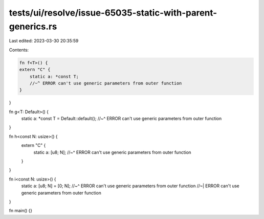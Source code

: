 tests/ui/resolve/issue-65035-static-with-parent-generics.rs
===========================================================

Last edited: 2023-03-30 20:35:59

Contents:

.. code-block:: rs

    fn f<T>() {
    extern "C" {
        static a: *const T;
        //~^ ERROR can't use generic parameters from outer function
    }
}

fn g<T: Default>() {
    static a: *const T = Default::default();
    //~^ ERROR can't use generic parameters from outer function
}

fn h<const N: usize>() {
    extern "C" {
        static a: [u8; N];
        //~^ ERROR can't use generic parameters from outer function
    }
}

fn i<const N: usize>() {
    static a: [u8; N] = [0; N];
    //~^ ERROR can't use generic parameters from outer function
    //~| ERROR can't use generic parameters from outer function
}

fn main() {}


